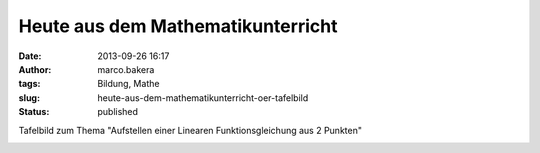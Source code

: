 Heute aus dem Mathematikunterricht
##################################
:date: 2013-09-26 16:17
:author: marco.bakera
:tags: Bildung, Mathe
:slug: heute-aus-dem-mathematikunterricht-oer-tafelbild
:status: published

Tafelbild zum Thema "Aufstellen einer Linearen Funktionsgleichung aus 2
Punkten"

|Aufstellen einer Funktionsgleichung - Lineare Funktion - Tafelbild|

.. |Aufstellen einer Funktionsgleichung - Lineare Funktion - Tafelbild| image:: http://bakera.de/wp/wp-content/uploads/2013/09/1-Aufstellen-einer-Funktionsgleichung-Lineare-Funktion-Tafelbild-300x109.jpg
   :class: alignnone size-medium wp-image-531
   :width: 300px
   :height: 109px
   :target: http://bakera.de/wp/wp-content/uploads/2013/09/1-Aufstellen-einer-Funktionsgleichung-Lineare-Funktion-Tafelbild.jpg

